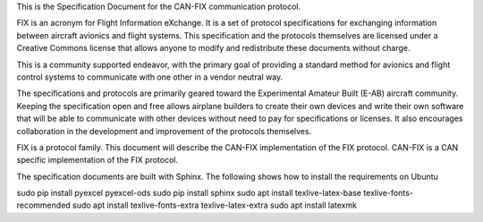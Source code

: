 This is the Specification Document for the CAN-FIX communication protocol.

FIX is an acronym for Flight Information eXchange.  It is a set of protocol
specifications for exchanging information between aircraft avionics and flight
systems.  This specification and the protocols themselves are licensed under a
Creative Commons license that allows anyone to modify and redistribute these
documents without charge.

This is a community supported endeavor, with the primary goal of providing a
standard method for avionics and flight control systems to communicate with one
other in a vendor neutral way.

The specifications and protocols are primarily geared toward the Experimental
Amateur Built (E-AB) aircraft community.  Keeping the specification open and
free allows airplane builders to create their own devices and write their own
software that will be able to communicate with other devices without need to
pay for specifications or licenses.  It also encourages collaboration in the
development and improvement of the protocols themselves.

FIX is a protocol family.  This document will describe the CAN-FIX
implementation of the FIX protocol.  CAN-FIX is a CAN specific implementation
of the FIX protocol.

The specification documents are built with Sphinx.  The following shows how to
install the requirements on Ubuntu

sudo pip install pyexcel pyexcel-ods
sudo pip install sphinx
sudo apt install texlive-latex-base texlive-fonts-recommended
sudo apt install texlive-fonts-extra texlive-latex-extra
sudo apt install latexmk
